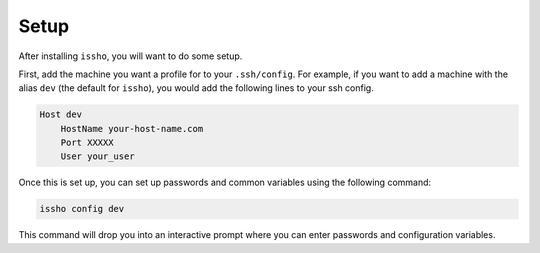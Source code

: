 =====
Setup
=====

After installing ``issho``, you will want to do some setup.

First, add the machine you want a profile for to your
``.ssh/config``. For example, if you want to add a machine
with the alias ``dev`` (the default for ``issho``),
you would add the following lines to your ssh config.

.. code-block:: console

    Host dev
        HostName your-host-name.com
        Port XXXXX
        User your_user

Once this is set up, you can set up passwords
and common variables using the following command:

.. code-block:: console

    issho config dev

This command will drop you into an interactive prompt where
you can enter passwords and configuration variables.
